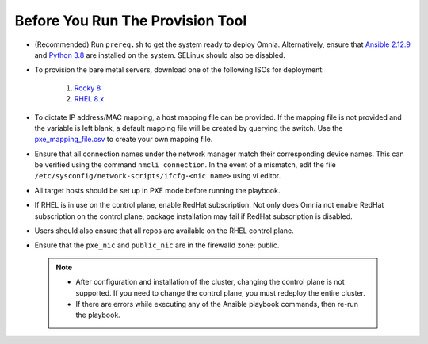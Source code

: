 Before You Run The Provision Tool
==================================

* (Recommended) Run ``prereq.sh`` to get the system ready to deploy Omnia. Alternatively, ensure that `Ansible 2.12.9 <https://docs.ansible.com/ansible/latest/reference_appendices/release_and_maintenance.html>`_ and `Python 3.8 <https://www.python.org/downloads/release/python-380/>`_ are installed on the system. SELinux should also be disabled.
* To provision the bare metal servers, download one of the following ISOs for deployment:

    1. `Rocky 8 <https://rockylinux.org/>`_

    2. `RHEL 8.x <https://www.redhat.com/en/enterprise-linux-8>`_

* To dictate IP address/MAC mapping, a host mapping file can be provided. If the mapping file is not provided and the variable is left blank, a default mapping file will be created by querying the switch. Use the `pxe_mapping_file.csv <../../Samplefiles.html>`_ to create your own mapping file.

* Ensure that all connection names under the network manager match their corresponding device names. This can be verified using the command  ``nmcli connection``. In the event of a mismatch, edit the file  ``/etc/sysconfig/network-scripts/ifcfg-<nic name>`` using vi editor.

* All target hosts should be set up in PXE mode before running the playbook.

* If RHEL is in use on the control plane, enable RedHat subscription. Not only does Omnia not enable RedHat subscription on the control plane, package installation may fail if RedHat subscription is disabled.

* Users should also ensure that all repos are available on the RHEL control plane.

* Ensure that the ``pxe_nic`` and ``public_nic`` are in the firewalld zone: public.

 .. Note::

    * After configuration and installation of the cluster, changing the control plane is not supported. If you need to change the control plane, you must redeploy the entire cluster.

    * If there are errors while executing any of the Ansible playbook commands, then re-run the playbook.






